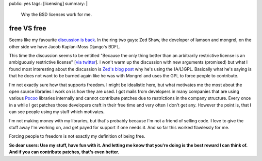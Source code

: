 public: yes
tags: [licensing]
summary: |
  Why the BSD licenses work for me.

free VS free
============

Seems like my favourite `discussion
<http://zedshaw.com/blog/2009-07-13.html>`_ `is back
<http://jacobian.org/writing/gpl-questions>`_. In the ring two guys: Zed
Shaw, the developer of lamson and mongrel, on the other side we have
Jacob Kaplan-Moss Django's BDFL. 

This time the discussion seems to be entitled "Because the only thing
better than an arbitrarily restrictive license is an ambiguously
restrictive license" [`via twitter
<http://twitter.com/jacobian/status/2598708129>`_]. I won't warm up the
discussion with new arguments (promised) but what I found most
interesting about the discussion is `Zed's blog post
<http://zedshaw.com/blog/2009-07-13.html>`_ why he's using the (A/L)GPL.
Basically what he's saying is that he does not want to be burned again
like he was with Mongrel and uses the GPL to force people to contribute.

I'm not exactly sure how that supports freedom. I might be idealistic
here, but what motivates me the most about the open source libraries I
work on is how they are used. I got mails from developers in many
companies that are using various `Pocoo <http://dev.pocoo.org/>`_
libraries internally and cannot contribute patches due to restrictions
in the company structure. Every once in a while I get patches those
developers craft in their free time and very often I don't get any.
However the point is, that I can see people using my stuff which
motivates. 

I'm not making money with my libraries, but that's probably because I'm
not a friend of selling code. I love to give the stuff away I'm working
on, and get payed for support if one needs it. And so far this worked
flawlessly for me. 

Forcing people to freedom is not exactly my definition of being free. 

**So dear users: Use my stuff, have fun with it. And letting me know
that you're doing is the best reward I can think of. And if you can
contribute patches, that's even better.**

